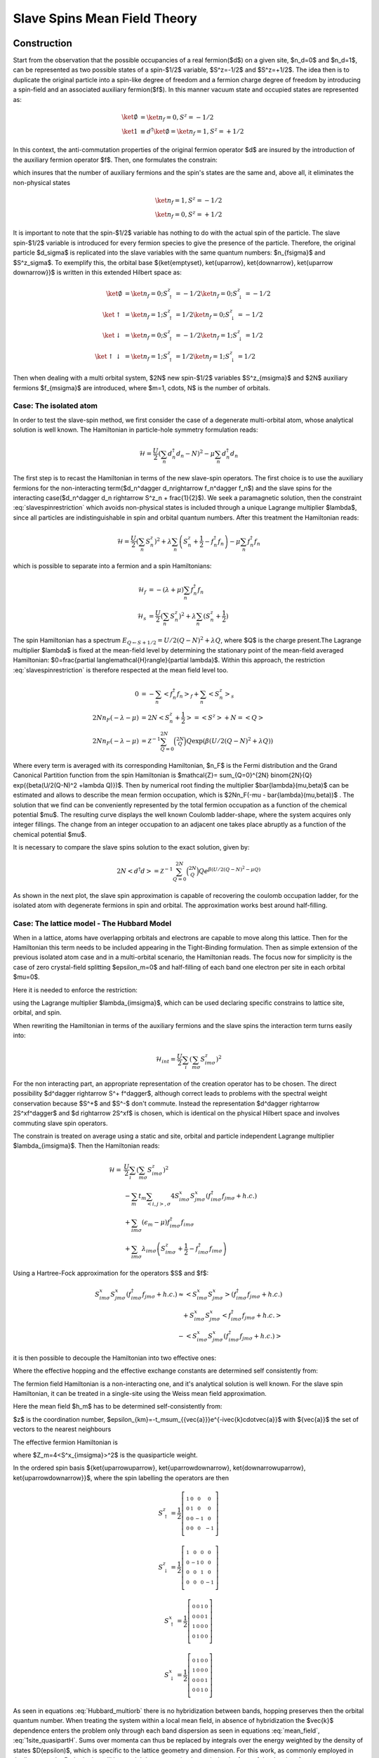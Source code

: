 =============================
Slave Spins Mean Field Theory
=============================

Construction
------------

Start from the observation that the possible occupancies of a real fermion($d$)
on a given site, $n_d=0$ and $n_d=1$, can be
represented as two possible states of a spin-$1/2$ variable, $S^z=-1/2$ and
$S^z=+1/2$. The idea then is to duplicate the original particle into a spin-like
degree of freedom and a fermion charge degree of freedom by introducing a spin-field and
an associated auxiliary fermion($f$). In this manner vacuum state and occupied
states are represented as:

.. math::
   \ket{\emptyset} & = \ket{n_f=0,S^z = -1/2} \\
   \ket{1} & \equiv d^\dagger\ket{\emptyset} = \ket{n_f=1,S^z = +1/2}

In this context, the anti-commutation properties of the original fermion
operator $d$ are insured by the introduction of the auxiliary fermion
operator $f$. Then, one formulates the constrain:

.. math::  f^\dagger f = S^z + \frac{1}{2}
   :label: slavespinrestriction

which insures that the number of auxiliary fermions and the spin's states are
the same and, above all, it eliminates the non-physical states

.. math::
   \ket{n_f=1,S^z = -1/2} \\
   \ket{n_f=0,S^z = +1/2}

It is important to note that the spin-$1/2$ variable has nothing to do with the
actual spin of the particle. The slave spin-$1/2$ variable is introduced for
every fermion species to give the presence of the particle. Therefore, the
original particle $d_\sigma$ is replicated into the slave variables with the
same quantum numbers: $n_{f\sigma}$ and $S^z_\sigma$. To exemplify this, the
orbital base $\{\ket{\emptyset}, \ket{\uparrow}, \ket{\downarrow}, \ket{\uparrow
\downarrow}\}$ is written in this extended Hilbert space as:

.. math::
   \ket{\emptyset} &= \ket{n_f = 0; S^z_\uparrow = -1/2}\ket{n_f = 0; S^z_\downarrow = -1/2} \\
   \ket{\uparrow} &= \ket{n_f = 1; S^z_\uparrow = 1/2}\ket{n_f = 0; S^z_\downarrow = -1/2} \\
   \ket{\downarrow} &= \ket{n_f = 0; S^z_\uparrow = -1/2}\ket{n_f = 1; S^z_\downarrow = 1/2} \\
   \ket{\uparrow\downarrow} &= \ket{n_f = 1; S^z_\uparrow = 1/2}\ket{n_f = 1; S^z_\downarrow = 1/2}

Then when dealing with a multi orbital system, $2N$  new spin-$1/2$ variables
$S^z_{m\sigma}$ and $2N$ auxiliary fermions $f_{m\sigma}$ are introduced, where
$m=1, \cdots, N$ is the number of orbitals.

Case: The isolated atom
'''''''''''''''''''''''

In order to test the slave-spin method, we first consider the case of a
degenerate multi-orbital atom, whose analytical solution is well known. The
Hamiltonian in particle-hole symmetry formulation reads:

.. math::
   \mathcal{H} = \frac{U}{2} \left( \sum_{n} d_n^\dagger d_n - N \right)^2
    -\mu \sum_{n} d_n^\dagger d_n

The first step is to recast the Hamiltonian in terms of the new slave-spin
operators. The first choice is to use the auxiliary
fermions for the non-interacting term($d_n^\dagger d_n\rightarrow f_n^\dagger
f_n$) and the slave spins for the interacting case($d_n^\dagger d_n \rightarrow
S^z_n + \frac{1}{2}$). We seek a paramagnetic solution, then the constraint
:eq:`slavespinrestriction`  which avoids non-physical states
is included through a unique Lagrange multiplier $\lambda$, since all particles
are indistinguishable in spin and orbital quantum numbers. After this treatment
the Hamiltonian reads:

.. math::
   \mathcal{H} = \frac{U}{2} \left( \sum_{n} S_n^z \right)^2
     + \lambda \sum_{n} \left( S_n^z +\frac{1}{2} - f_n^\dagger f_n \right)
    -\mu \sum_{n} f_n^\dagger f_n

which is possible to separate into a fermion and a spin Hamiltonians:

.. math::
   \mathcal{H}_f &= -(\lambda + \mu) \sum_{n} f_n^\dagger f_n \\
   \mathcal{H}_s &= \frac{U}{2} \left( \sum_{n} S_n^z \right)^2
                    +\lambda \sum_{n} (S_n^z + \frac{1}{2})

The spin Hamiltonian has a spectrum :math:`E_{Q \leftarrow S+1/2} = U/2(Q-N)^2 +\lambda Q`,
where $Q$ is the charge present.The Lagrange multiplier $\lambda$ is fixed at the mean-field level by
determining the stationary point of the mean-field averaged Hamiltonian:
$0=\frac{\partial \langle\mathcal{H}\rangle}{\partial \lambda}$. Within this
approach, the restriction :eq:`slavespinrestriction` is therefore
respected at the mean field level too.

.. math::
   0 &=-\sum_{n} < f_n^\dagger f_n>_f + \sum_{n} <S_n^z>_s \\
   2Nn_F(-\lambda -\mu) &= 2N<S_n^z + \frac{1}{2}> = <S^z> + N = <Q> \\
   2Nn_F(-\lambda -\mu) &=
   \mathcal{Z}^{-1} \sum_{Q=0}^{2N} \binom{2N}{Q} Q \exp({\beta(U/2(Q-N)^2 +\lambda Q)})


Where every term is averaged with its corresponding Hamiltonian, $n_F$ is the Fermi
distribution and the Grand Canonical Partition function from the spin
Hamiltonian is
$\mathcal{Z}= \sum_{Q=0}^{2N} \binom{2N}{Q} \exp({\beta(U/2(Q-N)^2 +\lambda Q)})$.
Then by numerical root finding the
multiplier $\bar{\lambda}(\mu,\beta)$ can be estimated and allows to describe
the mean fermion occupation,
which is $2Nn_F(-\mu - \bar{\lambda}(\mu,\beta))$ . The
solution that we find can be conveniently represented by the total fermion
occupation as a function of the chemical potential $\mu$. The resulting curve
displays the well known Coulomb ladder-shape,
where the system acquires only integer fillings. The change from an integer
occupation to an adjacent one takes place abruptly as a function of the
chemical potential $\mu$.

It is necessary to compare the slave spins solution to the exact solution,
given by:

.. math::
   2N<d^\dagger d> =  \mathcal{Z}^{-1} \sum_{Q=0}^{2N} \binom{2N}{Q} Q e^{\beta(U/2(Q-N)^2 -\mu Q)}

As shown in the next plot, the slave spin approximation is capable of
recovering the coulomb occupation ladder, for the isolated atom with degenerate
fermions in spin and orbital. The approximation works best around half-filling.

.. plot::  degenerate_2orb_filling.py


Case: The lattice model - The Hubbard Model
'''''''''''''''''''''''''''''''''''''''''''

When in a lattice, atoms have overlapping orbitals and electrons are capable to
move along this lattice. Then for the Hamiltonian this term needs to be
included appearing in the Tight-Binding formulation. Then as simple extension
of the previous isolated atom case and in a multi-orbital scenario, the
Hamiltonian reads. The focus now for simplicity is the case of zero crystal-field splitting
$\epsilon_m=0$ and half-filling of each band one electron per site in each
orbital $\mu=0$.

.. math::
   \mathcal{H} = -\sum_m t_m \sum_{<i,j>, \sigma} (d^\dagger_{im\sigma}d_{jm\sigma} +h.c.)
    + \sum_{im\sigma}(\epsilon_m - \mu)d^\dagger_{im\sigma}d_{im\sigma}
    + \frac{U}{2} \sum_i \left( \sum_{m\sigma} d_{im\sigma}^\dagger d_{im\sigma} - N \right)^2
   :label: Hubbard_multiorb

Here it is needed to enforce the restriction:

.. math::  f_{im\sigma}^\dagger f_{im\sigma} = S_{im\sigma}^z + \frac{1}{2}
   :label: slavespinrestriction_multiorbitalsite

using the Lagrange multiplier $\lambda_{im\sigma}$, which can be used declaring
specific constrains to lattice site, orbital, and spin.

When rewriting the Hamiltonian in terms of the auxiliary fermions and the slave
spins the interaction term turns easily into:

.. math:: \mathcal{H}_{int} = \frac{U}{2} \sum_i \left( \sum_{m\sigma} S^z_{im\sigma} \right)^2

For the non interacting part, an appropriate representation of the creation
operator has to be chosen. The direct possibility $d^\dagger \rightarrow S^+ f^\dagger$,
although correct leads to problems with the spectral weight conservation because
$S^+$ and $S^-$ don't commute. Instead the representation $d^\dagger \rightarrow
2S^xf^\dagger$ and $d \rightarrow 2S^xf$ is chosen, which is identical on the physical Hilbert
space and involves commuting slave spin operators.

The constrain is treated on average using a static and
site, orbital and particle independent Lagrange multiplier $\lambda_{im\sigma}$.
Then the Hamiltonian reads:


.. math:: \mathcal{H} = &\frac{U}{2} \sum_i \left( \sum_{m\sigma} S^z_{im\sigma} \right)^2 \\
   &-\sum_m t_m \sum_{<i,j>, \sigma} 4S^x_{im\sigma}S^x_{jm\sigma}(f^\dagger_{im\sigma}f_{jm\sigma} +h.c.) \\
   &+ \sum_{im\sigma}(\epsilon_m - \mu)f^\dagger_{im\sigma}f_{im\sigma} \\
   &+\sum_{im\sigma} \lambda_{im\sigma}\left( S_{im\sigma}^z + \frac{1}{2} - f_{im\sigma}^\dagger f_{im\sigma} \right)

Using a Hartree-Fock approximation for the operators $S$ and $f$:

.. math::
   S^x_{im\sigma}S^x_{jm\sigma}(f^\dagger_{im\sigma}f_{jm\sigma} +h.c.)
   \approx <S^x_{im\sigma}S^x_{jm\sigma}>(f^\dagger_{im\sigma}f_{jm\sigma}
   +h.c.) \\
   +S^x_{im\sigma}S^x_{jm\sigma}<f^\dagger_{im\sigma}f_{jm\sigma} +h.c.> \\
   -<S^x_{im\sigma}S^x_{jm\sigma}(f^\dagger_{im\sigma}f_{jm\sigma} +h.c.)>

it is then possible to decouple the Hamiltonian into two effective ones:

.. math:: \mathcal{H}^f_{eff} = &-\sum_m t_m^{eff} \sum_{<i,j>, \sigma} (f^\dagger_{im\sigma}f_{jm\sigma} +h.c.) \\
   &+\sum_{im\sigma} (\epsilon_m - \mu - \lambda_{im\sigma}) f_{im\sigma}^\dagger f_{im\sigma}
   :label: hamileff_fermion

.. math:: \mathcal{H}^S_{eff} = &-\sum_m 4J^{eff}_m \sum_{<i,j>, \sigma} S^x_{im\sigma}S^x_{jm\sigma} \\
   &+\sum_{im\sigma} \lambda_{im\sigma} \left( S_{im\sigma}^z + \frac{1}{2} \right)
   +\frac{U}{2} \sum_i \left( \sum_{m\sigma} S^z_{im\sigma} \right)^2
   :label: hamileff_spin

Where the effective hopping and the effective exchange constants are
determined self consistently from:

.. math::
   t^{eff}_m &= 4t_m<S^x_{im\sigma}S^x_{jm\sigma}>
   :label:
           eff_hopping
.. math::
   J^{eff}_m &= t_m<f^\dagger_{im\sigma}f_{jm\sigma} +h.c.>
   :label: eff_exchange

The fermion field Hamiltonian is a non-interacting one, and it's analytical
solution is well known. For the slave spin Hamiltonian, it can be treated
in a single-site using the Weiss mean field approximation.

.. math:: \mathcal{H}_s = &\sum_{m\sigma} 2h_mS^x_{m\sigma}
   +\sum_{m\sigma} \lambda_{m\sigma} \left( S_{m\sigma}^z + \frac{1}{2} \right)
   +\frac{U}{2} \left( \sum_{m\sigma} S^z_{m\sigma} \right)^2
   :label: hamil_spin_meanfield


Here the mean field $h_m$ has to be determined self-consistently from:

.. math::
    h_m \equiv -2zJ^{eff}_m<S^x_{m\sigma}> = 4<S^x_{m\sigma}>\frac{1}{N_s}\sum_k \epsilon_{km}<f^\dagger_{km\sigma}f_{km\sigma}>
    :label: mean_field

$z$ is the coordination number, $\epsilon_{km}=-t_m\sum_{\{\vec{a}\}}e^{-i\vec{k}\cdot\vec{a}}$
with $\{\vec{a}\}$ the set of vectors to the nearest neighbours

The effective fermion Hamiltonian is

.. math:: \mathcal{H}^f_{eff} = &\sum_{km\sigma} (-t_m^{eff} \sum_{\{\vec{a}\}} e^{-i\vec{k}\cdot\vec{a}} - \lambda_m) f^\dagger_{km\sigma}f_{km\sigma} \\
   &=\sum_{km\sigma} (Z_m\epsilon_{mk} + \epsilon_m - \mu - \lambda_{m\sigma}) f^\dagger_{km\sigma}f_{km\sigma}
   :label: 1site_quasipartH

where $Z_m=4<S^x_{im\sigma}>^2$ is the quasiparticle weight.

In the ordered spin basis $\{\ket{\uparrow\uparrow}, \ket{\uparrow\downarrow}, \ket{\downarrow\uparrow}, \ket{\uparrow\downarrow}\}$, where the spin labelling the operators are then

.. math::
   S^z_{\uparrow} = \frac{1}{2} \left[\begin{smallmatrix}1 & 0 & 0 & 0\\0 & 1 & 0 & 0\\0 & 0 & -1 & 0\\0 & 0 & 0 & -1\end{smallmatrix}\right]
.. math::
   S^z_{\downarrow} = \frac{1}{2} \left[\begin{smallmatrix}1 & 0 & 0 & 0\\0 & -1 & 0 & 0\\0 & 0 & 1 & 0\\0 & 0 & 0 & -1\end{smallmatrix}\right]
.. math::
   S^x_{\uparrow} = \frac{1}{2} \left[\begin{smallmatrix}0 & 0 & 1 & 0\\0 & 0 & 0 & 1\\1 & 0 & 0 & 0\\0 & 1 & 0 & 0\end{smallmatrix}\right]
.. math::
   S^x_{\downarrow} = \frac{1}{2} \left[\begin{smallmatrix}0 & 1 & 0 & 0\\1 & 0 & 0 & 0\\0 & 0 & 0 & 1\\0 & 0 & 1 & 0\end{smallmatrix}\right]

As seen in equations :eq:`Hubbard_multiorb`
there is no hybridization between bands, hopping preserves then the orbital
quantum number.
When treating the system within a local mean field, in absence of hybridization
the $\vec{k}$ dependence enters the problem only through each band dispersion
as seen in equations :eq:`mean_field`, :eq:`1site_quasipartH`. Sums
over momenta can thus be replaced by integrals over the energy weighted by the
density of states $D(\epsilon)$, which is specific to the
lattice geometry and dimension. For this work, as commonly employed in the
literature, the Bethe lattice will be used. It has a very simple semi-circular
form of the density of states:

.. math::
    D(\epsilon) = \frac{1}{2 \pi t^{2}} \sqrt{4 t^{2} - \epsilon^{2}}
    :label: bethe_dos


and allows to simplify calculations in a great amount. Here $t$ is the
hopping amplitude and the half-bandwidth is $D=2t$, which is set as
the energy unit throughout this work. It is known moreover that the Bethe
lattice
well portrays the salient physical properties of the Mott-Hubbard transition and
it has immediate connection with the dynamical mean field
theory [Georges1996]_, which is exact in the infinite dimensions limit
and which we intend to implement in future
work.

The mean field in equation :eq:`mean_field` is then simplified into:

.. math::
    h_{m\sigma} = \langle O_{m\sigma} \rangle \int_{-\infty}^\infty
    \epsilon D(\epsilon)  n_F(Z_{m\sigma}\epsilon + \epsilon_m - \mu -
    \lambda_{m\sigma}) d\epsilon
    :label: DOS_meanfield

where $n_F$ is the Fermi distribution function. In the same fashion to estimate
the average particle number per site, orbital and spin, one easily uses the
relation:

.. math::
    \langle n_{im\sigma}\rangle  = \int_{-\infty}^\infty
    D(\epsilon)  n_F(Z_{m\sigma}\epsilon + \epsilon_m - \mu -
    \lambda_{m\sigma}) d\epsilon
    :label: DOS_avgparticles


In this work all calculations are done at zero temperature,
where the Fermi distribution can be approximated into a step function. That
implies for equations :eq:`DOS_avgparticles` and :eq:`DOS_meanfield`
that:

.. math::
    Z_{m\sigma}\epsilon_{F_0}(n) = - \epsilon_m + \mu + \lambda_{m\sigma}
    :label: fermi_energy

in which $\epsilon_{F_0}$ is the Fermi energy at zero temperature for the
non-interacting system such that

.. math::
    \int_{-\infty}^{\epsilon_{F_0}} D(\epsilon)  d\epsilon=n
    :label: fermi_energy_cut

This procedure of defining a zero temperature
non-interacting Fermi energy($U=0$ and thus $Z=1$) allows to keep the particle
population fixed when correlations are included into the
problem [Yu2011]_ [Florens2004]_.

.. plot::

    from __future__ import division, absolute_import, print_function
    import slaveparticles.utils.plotter as ssplt
    import numpy as np
    import matplotlib.pyplot as plt

    #Degenerate bands
    def plot_degbandshalffill():
        """Plot of Quasiparticle weight for degenerate
        half-filled bands, showing the Mott transition"""
        ulim = [3.45, 5.15, 6.85, 8.55]
        bands = range(1, 5)
        for band, u_int in zip(bands, ulim):
            name = 'Z_half_'+str(band)+'band'
            dop = [0.5]
            data = ssplt.calc_z(band, dop, np.arange(0, u_int, 0.1),0., name)
            plt.plot(data['u_int'], data['zeta'][0, :, 0], label='N={}'.format(str(band)))

        ssplt.label_saves('Z_half_multiorb.png')

    plot_degbandshalffill()

Introducing doping
-----------------

The previous introduction to the slave spins treats the Hubbard Hamiltonian
and deals with the quartic term that deals with the correlations. But it is
only valid in the simplified case of degenerate orbitals at
half-filling. When aiming to introduce doping, a more elaborate formulation is
required. The fact is that the Spin Hamiltonian is unable to manage doping
cases as previously formulated, since it is always populated by 2 spin which
flip by the action of the operator $S^x$ in a balanced manner. This is
equivalent to the real electron hopping from one lattice site to the next.

In the case of electron or hole doping, the fermion Hamiltonian deals with it
through the chemical potential, which doesn't appear in the Spin Hamiltonian.
Then a new generic Spin operator needs to be introduced, to treat this spin
flip unbalance in the Spin system and deal with the doping cases. It is an
mixture of the spin raising and lowering operators.

.. math:: O^\dagger = S^+ + cS^-
   :label: generic_spin_op

The inclusion of the gauge parameter $c$ originates from the study of the
action of the real creation and annihilation operators $(d^\dagger, d)$ into
the
real states.  And then how the new operators act into the extended Hilbert
space. The reference case is such

.. math::
   :nowrap:

   \begin{align*}
     d\ket{\emptyset} &= 0 &   d\ket{1} &= \ket{0} \\
     d^\dagger\ket{1} &= 0 &   d^\dagger\ket{\emptyset} &= \ket{1}
   \end{align*}

The first conditions on the left can be assured by the fermion operator.

.. math::
   f O \ket{n^f=0, S^z = -\frac{1}{2}} = 0 \\
   f^\dagger O^\dagger \ket{n^f = 1, S^z = +\frac{1}{2}} = 0

the $O$ operator does not play any role. For second set of conditions

.. math::
   f O \ket{n^f=1, S^z = +\frac{1}{2}} = \ket{n^f = 0, S^z = -\frac{1}{2}} \\
   f^\dagger O^\dagger \ket{n^f = 0, S^z = -\frac{1}{2}} = \ket{n^f = 1, S^z =
   +\frac{1}{2}}

only three out of four matrix elements of the $O$ operator can be determined,
which implies that

.. math:: O = \left( \begin{matrix} 0 & c \\ 1 & 0 \end{matrix} \right)
   :label: generic_spin_op_matrix

Which is in correspondence  with the previous formulation of equation
:eq:`generic_spin_op`. $c$ can be an arbitrary complex number and it is tuned
in order to give rise to the most physical approximation scheme, by imposing
that it correctly reproduces solvable limits of the problem such as the
non-interacting limit.

The non-interacting limit
'''''''''''''''''''''''''

Starting with a Tight Binding Hamiltonian that only includes the kinetic energy term and
a contribution from the chemical potential to control the doping, the new
operators are introduced. Treating a single orbital case of atoms in a lattice.

.. math::
   \mathcal{H}_0 &= -t\sum_{<ij>, \sigma} (d^\dagger_{i\sigma} d_{j\sigma}
   +h.c.)
   - \mu\sum_{i\sigma} d^\dagger_{i\sigma}d_{i\sigma} \\
   \rightarrow \mathcal{H}_0 &= -t\sum_{<ij>, \sigma}
   (O^\dagger_{i\sigma}O_{i\sigma} f^\dagger_{i\sigma}f_{i\sigma} +h.c.) -
   \mu\sum_{i\sigma} f^\dagger_{i\sigma} f_{i\sigma} \\
   &+ \sum_{i\sigma} \lambda_i(S^z_{i\sigma} + \frac{1}{2} -
     f^\dagger_{i\sigma}f_{i\sigma})

Here the Lagrange multiplier is treated as individual to every site. Using
first a Hartree-Fock approximation in the tight binding term and respecting the
restriction set by the Lagrange multiplier, it is possible to separate the
Hamiltonian into 2 coupled effective ones.

.. math::
   \mathcal{H}_f &= -t\sum_{<ij>,\sigma}( Q_{ij}f^\dagger_{i\sigma}f_{i\sigma}
   +h.c.) - \sum_{i\sigma}(\mu + \lambda_i) f^\dagger_{i\sigma}f_{i\sigma} \\
   \mathcal{H}_s &= -\sum_{<ij>,\sigma} ( J_{ij}O^\dagger_{i\sigma}O_{j\sigma}
   +h.c.) + \sum_{i\sigma} \lambda_i(S^z_{i\sigma} + \frac{1}{2})

The parameters $Q_{ij}$ hopping renormalization factor, $J_{ij}$ slave-spin
exchange constant and $\lambda_i$ in these expressions are determined from the
coupled self-consistency equations:

.. math::
   Q_{ij} = \langle O^\dagger_{i\sigma}O_{i\sigma} \rangle
   :label: hopping_renorm

.. math::
   J_{ij} = t \langle f^\dagger_{i\sigma}f_{j\sigma} \rangle
   :label: ss_exchange

.. math::
   \langle n^f_{i\sigma} \rangle_f = \langle S^z_{i\sigma} \rangle_s +
   \frac{1}{2}
   :label: restriction

One further approximation needs to be applied, and it is to treat the spin
Hamiltonian within a Weiss mean field, in which a single site is embedded in an
effective field of its surroundings. The spin Hamiltonian becomes:

.. math::
   \mathcal{H}_S = \sum_\sigma (h_\sigma O^\dagger_\sigma + h.c.)
   +\sum_{\sigma} \lambda(S^z_{\sigma} + \frac{1}{2})

Where the mean field $h_\sigma$

.. math:: h_\sigma = \langle O_\sigma \rangle \frac{1}{N_s} \sum_k \epsilon_k
   \langle f^\dagger_{k\sigma}f_{k\sigma} \rangle


Choosing the gauge c
""""""""""""""""""""

The condition set, to reproduce the non-interacting case is $Q_{ij} = Z = 1$,
where the quasiparticle residum $Z=\langle O_\sigma \rangle$. In the single
site approximation $Q_{ij} = Z$ by construction, and only it's unitary value
remains to be enforced $Z=1$. The non-interacting spin Hamiltonian is treated
suppressing the spin index $\sigma$ since in this case up-spin and down-spin
fermions are decoupled.

.. math::
   \mathcal{H}_S &= hO^\dagger+\overline{h}O+\lambda(S^z_\sigma + \frac{1}{2})\\
   &= \begin{pmatrix} \lambda & c \overline{h} + h\\h \overline{c} +
   \overline{h} & 0 \end{pmatrix}

It is possible to diagonalize the Hamiltonian for one slave spin in the $S^z =
\pm 1/2$ basis. The ground state eigenvalue $E_{GS}$ and the corresponding
eigenstate are.

.. math::
   E_{GS} &= \frac{\lambda}{2} - \sqrt{\frac{\lambda^2}{4} + |a| ^2} \equiv
   \frac{\lambda}{2} - R \\
   \ket{GS} &= \begin{pmatrix} - \frac{a}{N} \\ \frac{\lambda /2+R}{N}
   \end{pmatrix}

Where $N=\sqrt{2R(\lambda /2 +R)}$ and $a=c \overline{h} + h$. The expected
values of $S^z$ and $O$ are:

.. math::

   \langle S^z \rangle = -\frac{\lambda}{4R} \\
   \langle O   \rangle = - \frac{a +\overline{a}c}{2R}

It is clearly seen that the Lagrange multiplier $\lambda$ depends on the
density $n$ and it is adjusted to satisfy the constraint equation:

.. math:: n-\frac{1}{2} = \langle S^z \rangle = -\frac{\lambda}{4R}
   :label: Sz_expected_constrain

and $c$ needs to be tuned to match the condition $Z=1$

.. math:: Z = \langle O \rangle^2 = \frac{|a +\overline{a}c| ^2 }{4R^2}=1
   :label: Zadjust

It is possible to eliminate $\lambda$ from the conditions by squaring
:eq:`Sz_expected_constrain` and using the relation :eq:`Zadjust`, following the next derivation:

.. math::
   \frac{|a| ^2}{4R^2} +(n-\frac{1}{2})^2 &= -\frac{\lambda^2}{16R^2} +
   \frac{|a| ^2}{4R^2} \\
   \frac{|a| ^2}{|a+\overline{a}c| ^2} &= n - n^2

Then it is possible to choose $c$ real, making also $h$ and $a$ real. The
expression for $c$ is found to be independent of the mean field $h$:

.. math:: c = \frac{1}{\sqrt{n(1-n)}} -1

.. plot::

    from __future__ import division, absolute_import, print_function
    import slaveparticles.utils.plotter as ssplt
    import numpy as np
    import matplotlib.pyplot as plt

    #band dop
    def plot_dop(bands, int_max, dop, hund_cu, name):
        """Plot of Quasiparticle weight for N degenerate bands
        under selected doping shows transition only at half-fill
        the rest are metallic states"""
        data = ssplt.calc_z(bands, dop, np.arange(0, int_max, 0.1), hund_cu, name)
        ssplt.plot_curves_z(data, name)

    #band dop_phasediag
    def plot_dop_phase(bands, int_max, hund_cu):
        """Phase plot of Quasiparticle weight for N degenerate bands
        under doping shows transition only at integer filling
        the rest are metallic states"""
        name = 'Z_dop_phase_'+str(bands)+'bands_U'+str(int_max)+'J'+str(hund_cu)
        dop = np.sort(np.hstack((np.linspace(0.01,0.99,50),
                        np.arange(1./2./bands, 1, 1/2/bands))))
        data = ssplt.calc_z(bands, dop, np.arange(0, int_max, 0.1), hund_cu, name)

        ssplt.surf_z(data, name)

    plot_dop(1, 4.6, [0.5, 0.499, 0.495, 0.49, 0.45, 0.4, 0.2, 0.1], 0., 'Z_dop_1orb')
    plot_dop_phase(2, 6, 0.)

Hund's coupling
---------------

The interaction Hamiltonian in this multiorbital systems then becomes:

.. math::
    \mathcal{H} =& U \sum_{i,m} n_{im\uparrow}n_{im\downarrow}
     + \left(U' - \frac{J}{2} \right) \sum_{i\sigma \atop m>m'} n_{im\sigma}n_{im'\sigma} \\
     &-J\sum_{i,m>m'}\left( 2\vec{S}_{im}\cdot\vec{S}_{im'}
     + ( d^\dagger_{im\uparrow}d^\dagger_{im\downarrow}d_{im'\uparrow}d_{im'\downarrow} + h.c.)  \right)

Where $U$ is the intra orbital Hubbard interaction and $U' = U - 2J$ is the
interorbital interaction $\vec{S}_{im}$ is the total spin in an orbital.
Which is then traded into slave spin variables to give:

.. math::
    \mathcal{H} =& \frac{U'}{2} \sum_i \left(\sum_{m\sigma} S^z_{im\sigma} \right)^2
      + J \sum_{im}\left(\sum_\sigma S^z_{im\sigma} \right)^2
      - \frac{J}{2} \sum_{i\sigma} \left(\sum_m S^z_{im\sigma} \right)^2 \\
     & - J \sum_{i,m>m'}\left( S^+_{im\uparrow}S^-_{im\downarrow}S^+_{im'\downarrow}S^-_{im'\uparrow}
       + S^+_{im\uparrow}S^+_{im\downarrow}S^-_{im'\uparrow}S^-_{im'\downarrow}+ h.c. \right)
